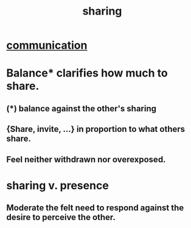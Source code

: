 :PROPERTIES:
:ID:       cbef2e05-df7f-4b7c-a1dc-5cb2166975d8
:END:
#+title: sharing
* [[id:caefb984-a505-49ac-b6ce-c0307b38b3e4][communication]]
* Balance* clarifies how much to share.
  :PROPERTIES:
  :ID:       0099068b-7ef0-4413-b3aa-18997353baa4
  :END:
** (*) balance against the other's sharing
** {Share, invite, ...} in proportion to what others share.
** Feel neither withdrawn nor overexposed.
* sharing v. presence
  :PROPERTIES:
  :ID:       51cfa59e-4138-4d2d-8cae-5dbad26b78ad
  :END:
** Moderate the felt need to respond against the desire to perceive the other.
